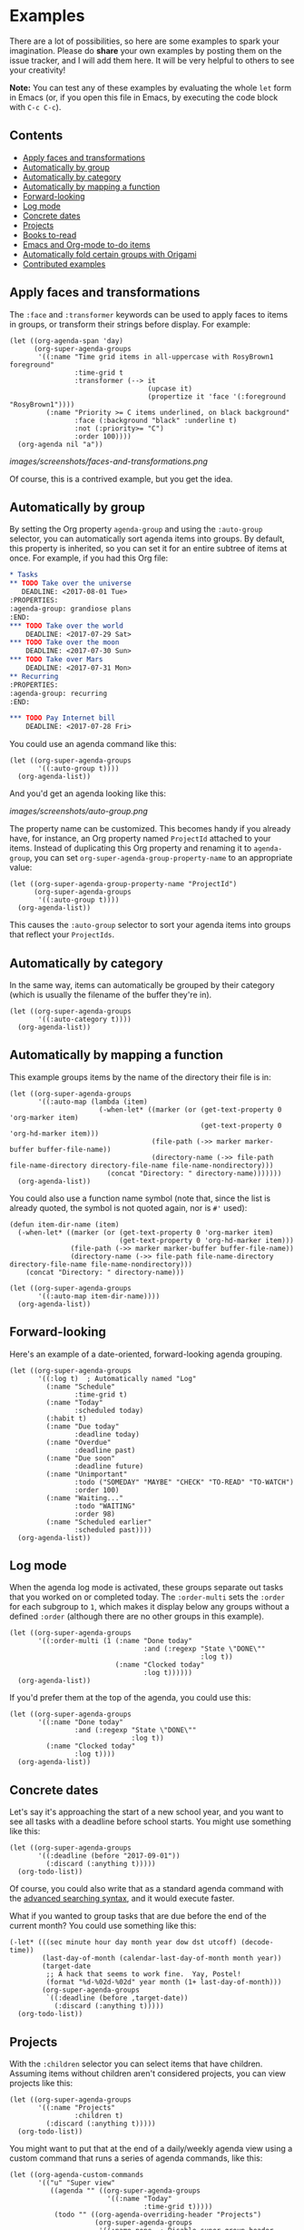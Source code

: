 

* Examples 

There are a lot of possibilities, so here are some examples to spark your imagination.  Please do *share* your own examples by posting them on the issue tracker, and I will add them here.  It will be very helpful to others to see your creativity!

*Note:* You can test any of these examples by evaluating the whole =let= form in Emacs (or, if you open this file in Emacs, by executing the code block with =C-c C-c=).

** Contents
:PROPERTIES:
:TOC:      siblings
:END:
    -  [[#apply-faces-and-transformations][Apply faces and transformations]]
    -  [[#automatically-by-group][Automatically by group]]
    -  [[#automatically-by-category][Automatically by category]]
    -  [[#automatically-by-mapping-a-function][Automatically by mapping a function]]
    -  [[#forward-looking][Forward-looking]]
    -  [[#log-mode][Log mode]]
    -  [[#concrete-dates][Concrete dates]]
    -  [[#projects][Projects]]
    -  [[#books-to-read][Books to-read]]
    -  [[#emacs-and-org-mode-to-do-items][Emacs and Org-mode to-do items]]
    -  [[#automatically-fold-certain-groups-with-origami][Automatically fold certain groups with Origami]]
    -  [[#contributed-examples][Contributed examples]]

** Apply faces and transformations

The ~:face~ and ~:transformer~ keywords can be used to apply faces to items in groups, or transform their strings before display.  For example:

#+BEGIN_SRC elisp
  (let ((org-agenda-span 'day)
        (org-super-agenda-groups
         '((:name "Time grid items in all-uppercase with RosyBrown1 foreground"
                  :time-grid t
                  :transformer (--> it
                                    (upcase it)
                                    (propertize it 'face '(:foreground "RosyBrown1"))))
           (:name "Priority >= C items underlined, on black background"
                  :face (:background "black" :underline t)
                  :not (:priority>= "C")
                  :order 100))))
    (org-agenda nil "a"))
#+END_SRC

[[images/screenshots/faces-and-transformations.png]]

Of course, this is a contrived example, but you get the idea.

** Automatically by group
:PROPERTIES:
:END:

By setting the Org property =agenda-group= and using the =:auto-group= selector, you can automatically sort agenda items into groups.  By default, this property is inherited, so you can set it for an entire subtree of items at once.  For example, if you had this Org file:

#+BEGIN_SRC org
  ,* Tasks
  ,** TODO Take over the universe
     DEADLINE: <2017-08-01 Tue>
  :PROPERTIES:
  :agenda-group: grandiose plans
  :END:
  ,*** TODO Take over the world
      DEADLINE: <2017-07-29 Sat>
  ,*** TODO Take over the moon
      DEADLINE: <2017-07-30 Sun>
  ,*** TODO Take over Mars
      DEADLINE: <2017-07-31 Mon>
  ,** Recurring
  :PROPERTIES:
  :agenda-group: recurring
  :END:

  ,*** TODO Pay Internet bill
      DEADLINE: <2017-07-28 Fri>
#+END_SRC

You could use an agenda command like this:

#+BEGIN_SRC elisp :results none
  (let ((org-super-agenda-groups
         '((:auto-group t))))
    (org-agenda-list))
#+END_SRC

And you'd get an agenda looking like this:

[[images/screenshots/auto-group.png]]

The property name can be customized. This becomes handy if you already have, for instance, an Org property named =ProjectId= attached to your items. Instead of duplicating this Org property and renaming it to =agenda-group=, you can set =org-super-agenda-group-property-name= to an appropriate value:

#+BEGIN_SRC elisp :results none
  (let ((org-super-agenda-group-property-name "ProjectId")
        (org-super-agenda-groups
         '((:auto-group t))))
    (org-agenda-list))
#+END_SRC

This causes the =:auto-group= selector to sort your agenda items into groups that reflect your =ProjectIds=.

** Automatically by category

In the same way, items can automatically be grouped by their category (which is usually the filename of the buffer they're in).

#+BEGIN_SRC elisp
  (let ((org-super-agenda-groups
         '((:auto-category t))))
    (org-agenda-list))
#+END_SRC

** Automatically by mapping a function

This example groups items by the name of the directory their file is in:

#+BEGIN_SRC elisp
  (let ((org-super-agenda-groups
         '((:auto-map (lambda (item)
                        (-when-let* ((marker (or (get-text-property 0 'org-marker item)
                                                 (get-text-property 0 'org-hd-marker item)))
                                     (file-path (->> marker marker-buffer buffer-file-name))
                                     (directory-name (->> file-path file-name-directory directory-file-name file-name-nondirectory)))
                          (concat "Directory: " directory-name)))))))
    (org-agenda-list))
#+END_SRC

You could also use a function name symbol (note that, since the list is already quoted, the symbol is not quoted again, nor is ~#'~ used):

#+BEGIN_SRC elisp
  (defun item-dir-name (item)
    (-when-let* ((marker (or (get-text-property 0 'org-marker item)
                             (get-text-property 0 'org-hd-marker item)))
                 (file-path (->> marker marker-buffer buffer-file-name))
                 (directory-name (->> file-path file-name-directory directory-file-name file-name-nondirectory)))
      (concat "Directory: " directory-name)))

  (let ((org-super-agenda-groups
         '((:auto-map item-dir-name))))
    (org-agenda-list))
#+END_SRC

** Forward-looking

Here's an example of a date-oriented, forward-looking agenda grouping.

#+BEGIN_SRC elisp :results none
  (let ((org-super-agenda-groups
         '((:log t)  ; Automatically named "Log"
           (:name "Schedule"
                  :time-grid t)
           (:name "Today"
                  :scheduled today)
           (:habit t)
           (:name "Due today"
                  :deadline today)
           (:name "Overdue"
                  :deadline past)
           (:name "Due soon"
                  :deadline future)
           (:name "Unimportant"
                  :todo ("SOMEDAY" "MAYBE" "CHECK" "TO-READ" "TO-WATCH")
                  :order 100)
           (:name "Waiting..."
                  :todo "WAITING"
                  :order 98)
           (:name "Scheduled earlier"
                  :scheduled past))))
    (org-agenda-list))
#+END_SRC

** Log mode

When the agenda log mode is activated, these groups separate out tasks that you worked on or completed today.  The ~:order-multi~ sets the ~:order~ for each subgroup to ~1~, which makes it display below any groups without a defined ~:order~ (although there are no other groups in this example).

#+BEGIN_SRC elisp
  (let ((org-super-agenda-groups
         '((:order-multi (1 (:name "Done today"
                                   :and (:regexp "State \"DONE\""
                                                 :log t))
                            (:name "Clocked today"
                                   :log t))))))
    (org-agenda-list))
#+END_SRC

If you'd prefer them at the top of the agenda, you could use this:

#+BEGIN_SRC elisp
  (let ((org-super-agenda-groups
         '((:name "Done today"
                  :and (:regexp "State \"DONE\""
                                :log t))
           (:name "Clocked today"
                  :log t))))
    (org-agenda-list))
#+END_SRC

** Concrete dates

Let's say it's approaching the start of a new school year, and you want to see all tasks with a deadline before school starts.  You might use something like this:

#+BEGIN_SRC elisp :results none
  (let ((org-super-agenda-groups
         '((:deadline (before "2017-09-01"))
           (:discard (:anything t)))))
    (org-todo-list))
#+END_SRC

Of course, you could also write that as a standard agenda command with the  [[http://orgmode.org/worg/org-tutorials/advanced-searching.html][advanced searching syntax]], and it would execute faster.

What if you wanted to group tasks that are due before the end of the current month?  You could use something like this:

#+BEGIN_SRC elisp
  (-let* (((sec minute hour day month year dow dst utcoff) (decode-time))
          (last-day-of-month (calendar-last-day-of-month month year))
          (target-date
           ;; A hack that seems to work fine.  Yay, Postel!
           (format "%d-%02d-%02d" year month (1+ last-day-of-month)))
          (org-super-agenda-groups
           `((:deadline (before ,target-date))
             (:discard (:anything t)))))
    (org-todo-list))
#+END_SRC

** Projects

With the =:children= selector you can select items that have children.  Assuming items without children aren't considered projects, you can view projects like this:

#+BEGIN_SRC elisp :results none
  (let ((org-super-agenda-groups
         '((:name "Projects"
                  :children t)
           (:discard (:anything t)))))
    (org-todo-list))
#+END_SRC

You might want to put that at the end of a daily/weekly agenda view using a custom command that runs a series of agenda commands, like this:

#+BEGIN_SRC elisp :results none
  (let ((org-agenda-custom-commands
         '(("u" "Super view"
            ((agenda "" ((org-super-agenda-groups
                          '((:name "Today"
                                   :time-grid t)))))
             (todo "" ((org-agenda-overriding-header "Projects")
                       (org-super-agenda-groups
                        '((:name none  ; Disable super group header
                                 :children todo)
                          (:discard (:anything t)))))))))))
    (org-agenda nil "u"))
#+END_SRC

Note that the =:children= matcher may be quite slow in views like =org-todo-list= (i.e. the =todo= agenda command in the list above), especially if used to match to-do items.  It would be faster to use =org-agenda-skip-function=.  In a daily/weekly agenda it should perform well enough.

** Books to-read

This shows =TO-READ= to-do items with the tags =:book:= or =:books:=.  

#+BEGIN_SRC elisp :results none
  (let ((org-super-agenda-groups
         '((:discard (:not  ; Is it easier to read like this?
                      (:and
                       (:todo "TO-READ" :tag ("book" "books"))))))))
    (org-todo-list))
#+END_SRC

Remember that items that are not matched by a group selector fall through to the next selector or to the catch-all group.  So you might think that this simpler command would work:

#+BEGIN_SRC elisp :results none
  (let ((org-super-agenda-groups
         '((:and (:todo "TO-READ" :tag ("book" "books"))))))
    (org-todo-list))
#+END_SRC

But while it would indeed group together those items, it would also display all other to-do items in the =Other items= section below, so you must =:discard= the items you don't want.  So another way to write this query would be to select the items you want and discard everything else:

#+BEGIN_SRC elisp :results none
  (let ((org-super-agenda-groups
         '((:name "Books to read"
                  :and (:todo "TO-READ" :tag ("book" "books")))
           (:discard (:anything t)))))
    (org-todo-list))
#+END_SRC

Note that you could run part of this query with a standard agenda command, and it would be faster.  But since the =org-tags-view= and =org-todo-list= can only select by tags or todo-keywords, respectively, the other part of the selection must be done with grouping.  Here are two examples (note that they each produce the same results):

#+BEGIN_SRC elisp :results none
  (let ((org-super-agenda-groups
         '((:discard (:not (:todo "TO-READ"))))))
    (org-tags-view nil "books|book"))

  ;; These commands produce the same results

  (let ((org-super-agenda-groups
         '((:discard (:not (:tag ("book" "books")))))))
    (org-todo-list "TO-READ"))
#+END_SRC

Of course, the most canonical (and probably fastest) way to write this query is to use =org-search-view=, like this:

#+BEGIN_SRC elisp :results none
  (org-search-view t "+{:book\\|books:} +TO-READ")
#+END_SRC

Or if you're inputting the string manually after pressing =C-c a S=, you'd input =+{:book\|books:} +TO-READ=.  But if you're like me, and you forget the [[http://orgmode.org/worg/org-tutorials/advanced-searching.html][advanced searching syntax]], you might find these more "lispy" grouping/selecting constructs easier to use, even if they can be slower on large datasets.  

And note that even if you use the built-in searching with =org-search-view=, you might still want to use this package to /group/ results, perhaps like this:

#+BEGIN_SRC elisp :results none
  (let ((org-super-agenda-groups
         '((:name "Computer books"
                  :tag ("computer" "computers" "programming" "software"))
           ;; All other books would be displayed here
           )))
    (org-search-view t "+{:book\\|books:} +TO-READ"))
#+END_SRC

** Emacs and Org-mode to-do items

This shows all to-do items with the =:Emacs:= tag, and groups together anything related to Org.  You can see the use of the =rx= macro by backquoting the list and unquoting the =rx= form. 

#+BEGIN_SRC elisp :results none
  (let ((org-super-agenda-groups
         `((:name "Org-related"
                  :tag "Org"
                  :regexp ("org-mode"
                           ,(rx bow "org" eow))))))
    (org-tags-view t "Emacs"))
#+END_SRC

** Automatically fold certain groups with Origami

The [[https://github.com/gregsexton/origami.el][origami]] package works "out-of-the-box" with =org-super-agenda=.  Just activate =origami-mode= in the agenda buffer and use the command =origami-toggle-node= to fold groups.  You can bind, e.g. =TAB= to that command in the header map, and then you can easily collapse groups as if they were an outline.

You could even fold certain groups by default, perhaps like this (this ~use-package~ form should probably go inside a ~(use-package org-super-agenda ...)~ form's ~:config~ section):

#+BEGIN_SRC elisp
  (use-package origami
    :general (:keymaps 'org-super-agenda-header-map
                       "TAB" #'origami-toggle-node)
    :config

    (defvar ap/org-super-agenda-auto-show-groups
      '("Schedule" "Bills" "Priority A items" "Priority B items"))

    (defun ap/org-super-agenda-origami-fold-default ()
      "Fold certain groups by default in Org Super Agenda buffer."
      (forward-line 3)
      (cl-loop do (origami-forward-toggle-node (current-buffer) (point))
               while (origami-forward-fold-same-level (current-buffer) (point)))
      (--each ap/org-super-agenda-auto-show-groups
        (goto-char (point-min))
        (when (re-search-forward (rx-to-string `(seq bol " " ,it)) nil t)
          (origami-show-node (current-buffer) (point)))))

    :hook ((org-agenda-mode . origami-mode)
           (org-agenda-finalize . ap/org-super-agenda-origami-fold-default)))
#+END_SRC

** Contributed examples
:PROPERTIES:
:TOC:      0
:END:

*** [[https://github.com/bascht][Sebastian Schulze]]

[[images/screenshots/bascht.png]]

#+BEGIN_SRC elisp
  (org-super-agenda-groups
   '((:name "Next Items"
            :time-grid t
            :tag ("NEXT" "outbox"))
     (:name "Important"
            :priority "A")
     (:name "Quick Picks"
            :effort< "0:30")
     (:priority<= "B"
                  :scheduled future
                  :order 1)))
#+END_SRC

# Local Variables:
# before-save-hook: org-make-toc
# End:
